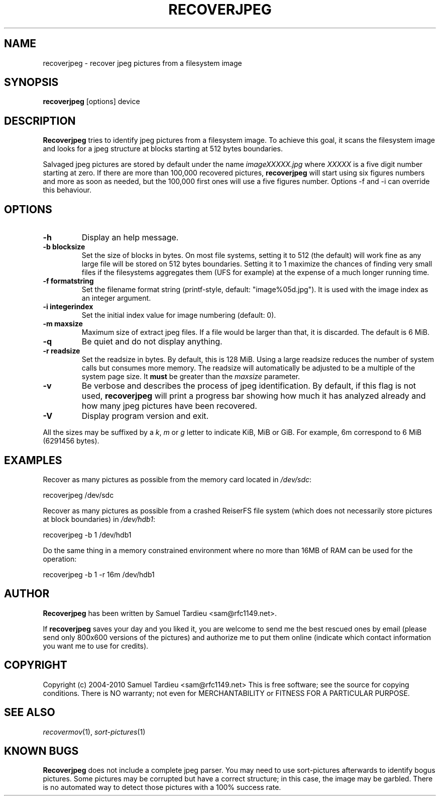 .TH RECOVERJPEG "1" "January 2010" "recoverjpeg" "User Commands"
.SH NAME
recoverjpeg \- recover jpeg pictures from a filesystem image
.SH SYNOPSIS
.B recoverjpeg
[options] device
.SH DESCRIPTION
.B Recoverjpeg
tries to identify jpeg pictures from a filesystem image. To achieve
this goal, it scans the filesystem image and looks for a jpeg structure at
blocks starting at 512 bytes boundaries.

Salvaged jpeg pictures are stored by default under the name \fIimageXXXXX.jpg\fP
where \fIXXXXX\fP is a five digit number starting at zero. If there are
more than 100,000 recovered pictures, \fBrecoverjpeg\fP will start using
six figures numbers and more as soon as needed, but the 100,000 first
ones will use a five figures number. Options \-f and \-i can override this
behaviour.

.SH OPTIONS
.TP
.B \-h
Display an help message.
.TP
.B \-b blocksize
Set the size of blocks in bytes. On most file systems, setting it to
512 (the default) will work fine as any large file will be stored on
512 bytes boundaries. Setting it to 1 maximize the chances of
finding very small files if the filesystems aggregates them (UFS
for example) at the expense of a much longer running time.
.TP
.B \-f formatstring
Set the filename format string (printf-style, default: "image%05d.jpg").
It is used with the image index as an integer argument.
.TP
.B \-i integerindex
Set the initial index value for image numbering (default: 0).
.TP
.B \-m maxsize
Maximum size of extract jpeg files. If a file would be larger than that,
it is discarded. The default is 6 MiB.
.TP
.B \-q
Be quiet and do not display anything.
.TP
.B \-r readsize
Set the readsize in bytes. By default, this is 128 MiB.
Using a large readsize reduces the number of system calls but consumes
more memory. The readsize will automatically be adjusted to be a multiple
of the system page size. It \fBmust\fP be greater than the \fImaxsize\fP
parameter.
.TP
.B \-v
Be verbose and describes the process of jpeg identification. By default, if
this flag is not used,
.B recoverjpeg
will print a progress bar showing how
much it has analyzed already and how many jpeg pictures have been recovered.
.TP
.B \-V
Display program version and exit.

.P
All the sizes may be suffixed by a \fIk\fP, \fIm\fP or \fIg\fP letter
to indicate KiB, MiB or GiB. For example, 6m correspond to 6 MiB
(6291456 bytes).

.SH EXAMPLES
Recover as many pictures as possible from the memory card located in
\fI/dev/sdc\fP:

  recoverjpeg /dev/sdc

Recover as many pictures as possible from a crashed ReiserFS file system
(which does not necessarily store pictures at block boundaries) in
\fI/dev/hdb1\fP:

  recoverjpeg -b 1 /dev/hdb1

Do the same thing in a memory constrained environment where no more than
16MB of RAM can be used for the operation:

  recoverjpeg -b 1 -r 16m /dev/hdb1

.SH AUTHOR
.B Recoverjpeg
has been written by Samuel Tardieu <sam@rfc1149.net>.

If \fBrecoverjpeg\fP saves your day and you liked it, you are welcome
to send me the best rescued ones by email (please send only 800x600
versions of the pictures) and authorize me to put them online
(indicate which contact information you want me to use for credits).

.SH COPYRIGHT
Copyright (c) 2004-2010 Samuel Tardieu <sam@rfc1149.net>
This is free software; see the source for copying conditions. There is
NO warranty; not even for MERCHANTABILITY or FITNESS FOR A PARTICULAR
PURPOSE.

.SH "SEE ALSO"
\fIrecovermov\fP(1),
\fIsort-pictures\fP(1)

.SH KNOWN BUGS
.B Recoverjpeg
does not include a complete jpeg parser. You may need to use
sort-pictures afterwards to identify bogus pictures. Some
pictures may be corrupted but have a correct structure; in this case, the
image may be garbled. There is no automated way to detect those pictures
with a 100% success rate.
